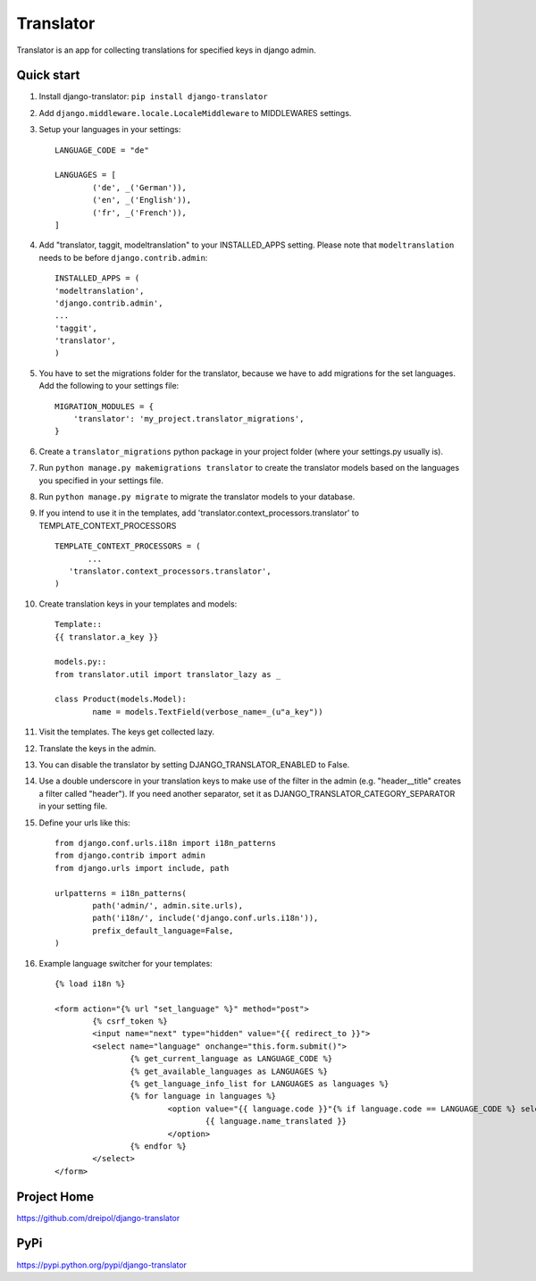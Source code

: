 ===========
Translator
===========

Translator is an app for collecting translations for specified keys in django admin.

Quick start
-----------
#. Install django-translator: ``pip install django-translator``

#. Add ``django.middleware.locale.LocaleMiddleware`` to MIDDLEWARES settings.

#. Setup your languages in your settings::

	LANGUAGE_CODE = "de"

	LANGUAGES = [
		('de', _('German')),
		('en', _('English')),
		('fr', _('French')),
	]

#. Add "translator, taggit, modeltranslation" to your INSTALLED_APPS setting. Please note that ``modeltranslation`` needs to be before ``django.contrib.admin``::

	INSTALLED_APPS = (
	'modeltranslation',
	'django.contrib.admin',
	...
	'taggit',
	'translator',
	)

#. You have to set the migrations folder for the translator, because we have to add migrations for the set languages.  Add the following to your settings file::

	MIGRATION_MODULES = {
	    'translator': 'my_project.translator_migrations',
	}

#. Create a ``translator_migrations`` python package in your project folder (where your settings.py usually is).

#. Run ``python manage.py makemigrations translator`` to create the translator models based on the languages you specified in your settings file.

#. Run ``python manage.py migrate`` to migrate the translator models to your database.

#. If you intend to use it in the templates, add 'translator.context_processors.translator' to TEMPLATE_CONTEXT_PROCESSORS ::

	 TEMPLATE_CONTEXT_PROCESSORS = (
	 	...
	    'translator.context_processors.translator',
	 )

#. Create translation keys in your templates and models::

	Template::
	{{ translator.a_key }}

	models.py::
	from translator.util import translator_lazy as _

	class Product(models.Model):
		name = models.TextField(verbose_name=_(u"a_key"))

#. Visit the templates. The keys get collected lazy.

#. Translate the keys in the admin.

#. You can disable the translator by setting DJANGO_TRANSLATOR_ENABLED to False.

#. Use a double underscore in your translation keys to make use of the filter in the admin (e.g. "header__title" creates a filter called "header"). If you need another separator, set it as DJANGO_TRANSLATOR_CATEGORY_SEPARATOR in your setting file.

#. Define your urls like this::

	from django.conf.urls.i18n import i18n_patterns
	from django.contrib import admin
	from django.urls import include, path

	urlpatterns = i18n_patterns(
		path('admin/', admin.site.urls),
		path('i18n/', include('django.conf.urls.i18n')),
		prefix_default_language=False,
	)

#. Example language switcher for your templates::

	{% load i18n %} 
	
	<form action="{% url "set_language" %}" method="post"> 
		{% csrf_token %} 
		<input name="next" type="hidden" value="{{ redirect_to }}"> 
		<select name="language" onchange="this.form.submit()"> 
			{% get_current_language as LANGUAGE_CODE %} 
			{% get_available_languages as LANGUAGES %} 
			{% get_language_info_list for LANGUAGES as languages %} 
			{% for language in languages %} 
				<option value="{{ language.code }}"{% if language.code == LANGUAGE_CODE %} selected{% endif %}> 
					{{ language.name_translated }} 
				</option> 
			{% endfor %} 
		</select> 
	</form> 

Project Home
------------
https://github.com/dreipol/django-translator

PyPi
------------
https://pypi.python.org/pypi/django-translator
